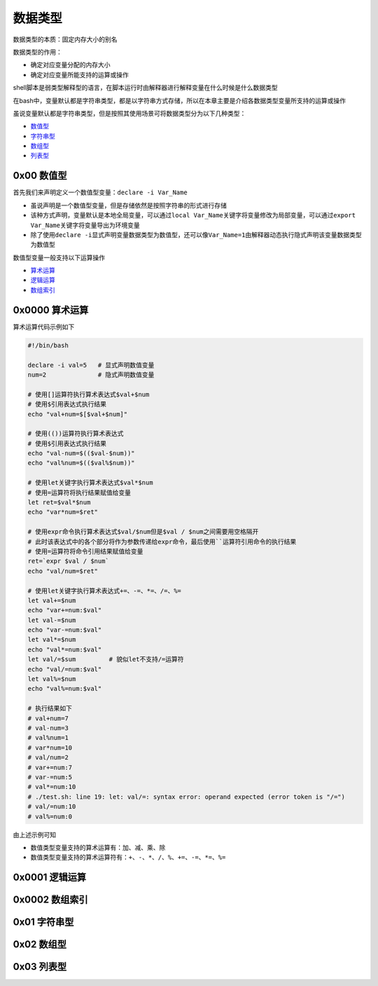 数据类型
=================

数据类型的本质：固定内存大小的别名

数据类型的作用：

- 确定对应变量分配的内存大小
- 确定对应变量所能支持的运算或操作

shell脚本是弱类型解释型的语言，在脚本运行时由解释器进行解释变量在什么时候是什么数据类型

在bash中，变量默认都是字符串类型，都是以字符串方式存储，所以在本章主要是介绍各数据类型变量所支持的运算或操作

虽说变量默认都是字符串类型，但是按照其使用场景可将数据类型分为以下几种类型：

- \ `数值型 <#valuesl>`_\ 
- \ `字符串型 <#stringsl>`_\ 
- \ `数组型 <#arraysl>`_\ 
- \ `列表型 <#listsl>`_\ 

.. _valuesl:

0x00 数值型
~~~~~~~~~~~~

首先我们来声明定义一个数值型变量：\ ``declare -i Var_Name``\ 

- 虽说声明是一个数值型变量，但是存储依然是按照字符串的形式进行存储
- 该种方式声明，变量默认是本地全局变量，可以通过\ ``local Var_Name``\ 关键字将变量修改为局部变量，可以通过\ ``export Var_Name``\ 关键字将变量导出为环境变量
- 除了使用\ ``declare -i``\ 显式声明变量数据类型为数值型，还可以像\ ``Var_Name=1``\ 由解释器动态执行隐式声明该变量数据类型为数值型

数值型变量一般支持以下运算操作

- \ `算术运算 <#arithmeticl>`_\ 
- \ `逻辑运算 <#logicl>`_\ 
- \ `数组索引 <#arrayindex>`_\ 

.. _arithmeticl:

0x0000 算术运算
~~~~~~~~~~~~~~~~~

算术运算代码示例如下

.. code-block:: sh

	#!/bin/bash

	declare -i val=5   # 显式声明数值变量
	num=2              # 隐式声明数值变量

	# 使用[]运算符执行算术表达式$val+$num
	# 使用$引用表达式执行结果
	echo "val+num=$[$val+$num]" 

	# 使用(())运算符执行算术表达式
	# 使用$引用表达式执行结果
	echo "val-num=$(($val-$num))"
	echo "val%num=$(($val%$num))"

	# 使用let关键字执行算术表达式$val*$num
	# 使用=运算符将执行结果赋值给变量
	let ret=$val*$num
	echo "var*num=$ret"

	# 使用expr命令执行算术表达式$val/$num但是$val / $num之间需要用空格隔开
	# 此时该表达式中的各个部分将作为参数传递给expr命令，最后使用``运算符引用命令的执行结果
	# 使用=运算符将命令引用结果赋值给变量
	ret=`expr $val / $num`
	echo "val/num=$ret"

	# 使用let关键字执行算术表达式+=、-=、*=、/=、%=
	let val+=$num
	echo "var+=num:$val"
	let val-=$num
	echo "var-=num:$val"
	let val*=$num
	echo "val*=num:$val"
	let val/=$sum         # 貌似let不支持/=运算符
	echo "val/=num:$val"
	let val%=$num
	echo "val%=num:$val"

	# 执行结果如下
	# val+num=7
	# val-num=3
	# val%num=1
	# var*num=10
	# val/num=2
	# var+=num:7
	# var-=num:5
	# val*=num:10
	# ./test.sh: line 19: let: val/=: syntax error: operand expected (error token is "/=")
	# val/=num:10
	# val%=num:0


由上述示例可知

- 数值类型变量支持的算术运算有：\ ``加``\ 、\ ``减``\ 、\ ``乘``\ 、\ ``除``\ 
- 数值类型变量支持的算术运算符有：\ ``+``\ 、\ ``-``\ 、\ ``*``\ 、\ ``/``\ 、\ ``%``\ 、\ ``+=``\ 、\ ``-=``\ 、\ ``*=``\ 、\ ``%=``\ 

.. _logicl:

0x0001 逻辑运算
~~~~~~~~~~~~~~~~~

.. _arrayindex:

0x0002 数组索引
~~~~~~~~~~~~~~~~


.. _stringsl:

0x01 字符串型
~~~~~~~~~~~~~~


.. _arraysl:

0x02 数组型
~~~~~~~~~~~~~~

.. _listsl:

0x03 列表型
~~~~~~~~~~~~~

